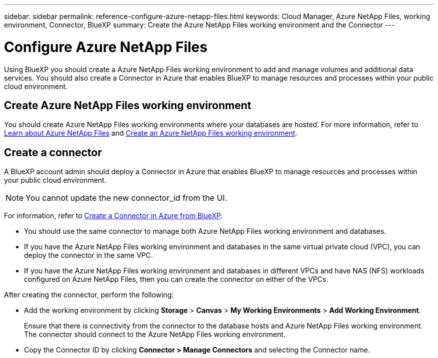 ---
sidebar: sidebar
permalink: reference-configure-azure-netapp-files.html
keywords: Cloud Manager, Azure NetApp Files, working environment, Connector, BlueXP
summary:  Create the Azure NetApp Files working environment and the Connector
---

= Configure Azure NetApp Files
:hardbreaks:
:nofooter:
:icons: font
:linkattrs:
:imagesdir: ./media/

[.lead]
Using BlueXP you should create a Azure NetApp Files working environment to add and manage volumes and additional data services. You should also create a Connector in Azure that enables BlueXP to manage resources and processes within your public cloud environment.

== Create Azure NetApp Files working environment

You should create Azure NetApp Files working environments where your databases are hosted. For more information, refer to link:https://docs.netapp.com/us-en/cloud-manager-azure-netapp-files/concept-azure-netapp-files.html[Learn about Azure NetApp Files] and link:https://docs.netapp.com/us-en/cloud-manager-azure-netapp-files/task-create-working-env.html[Create an Azure NetApp Files working environment].

== Create a connector
A BlueXP account admin should deploy a Connector in Azure that enables BlueXP to manage resources and processes within your public cloud environment.

NOTE: You cannot update the new connector_id from the UI.

For information, refer to link:https://docs.netapp.com/us-en/cloud-manager-setup-admin/task-creating-connectors-azure.html[Create a Connector in Azure from BlueXP].

* You should use the same connector to manage both Azure NetApp Files working environment and databases.
* If you have the Azure NetApp Files working environment and databases in the same virtual private cloud (VPC), you can deploy the connector in the same VPC.
* If you have the Azure NetApp Files working environment and databases in different VPCs and have NAS (NFS) workloads configured on Azure NetApp Files, then you can create the connector on either of the VPCs.

After creating the connector, perform the following:

* Add the working environment by clicking *Storage* > *Canvas* > *My Working Environments* > *Add Working Environment*.
+
Ensure that there is connectivity from the connector to the database hosts and Azure NetApp Files working environment. The connector should connect to the Azure NetApp Files working environment.
* Copy the Connector ID by clicking *Connector > Manage Connectors* and selecting the Connector name.